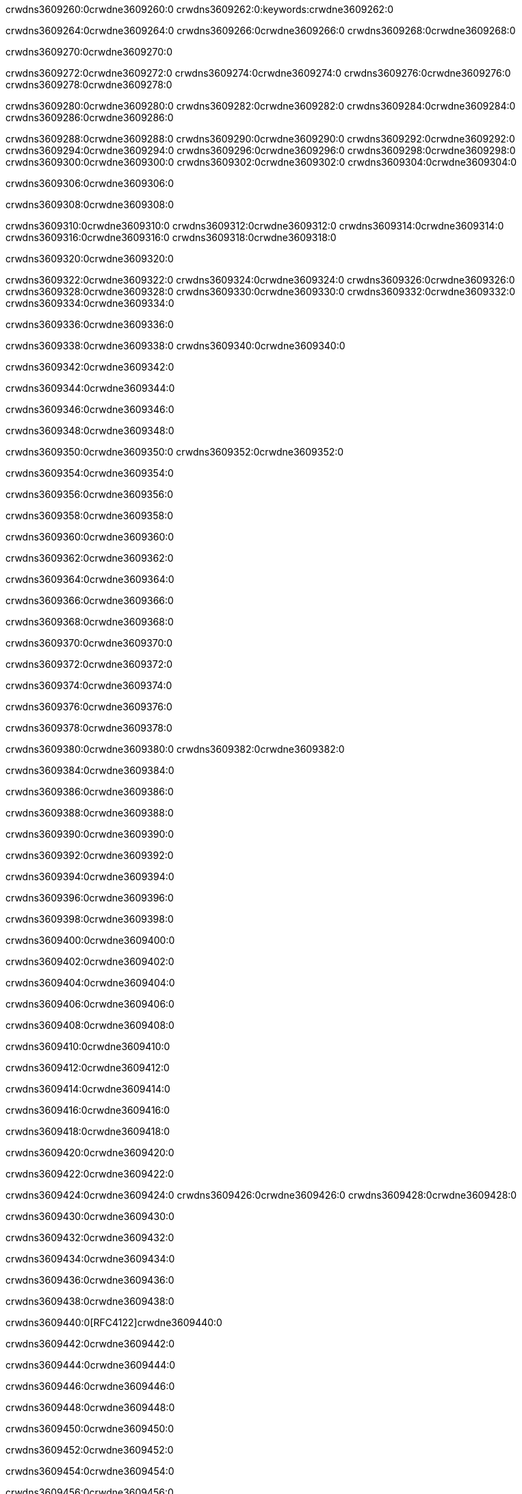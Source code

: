 crwdns3609260:0crwdne3609260:0
crwdns3609262:0:keywords:crwdne3609262:0

crwdns3609264:0crwdne3609264:0 crwdns3609266:0crwdne3609266:0 crwdns3609268:0crwdne3609268:0

crwdns3609270:0crwdne3609270:0

crwdns3609272:0crwdne3609272:0 crwdns3609274:0crwdne3609274:0 crwdns3609276:0crwdne3609276:0 crwdns3609278:0crwdne3609278:0

crwdns3609280:0crwdne3609280:0
crwdns3609282:0crwdne3609282:0
crwdns3609284:0crwdne3609284:0
  crwdns3609286:0crwdne3609286:0

crwdns3609288:0crwdne3609288:0
  crwdns3609290:0crwdne3609290:0
    crwdns3609292:0crwdne3609292:0
      crwdns3609294:0crwdne3609294:0
        crwdns3609296:0crwdne3609296:0
        crwdns3609298:0crwdne3609298:0
      crwdns3609300:0crwdne3609300:0
        crwdns3609302:0crwdne3609302:0
crwdns3609304:0crwdne3609304:0

crwdns3609306:0crwdne3609306:0

crwdns3609308:0crwdne3609308:0

crwdns3609310:0crwdne3609310:0
crwdns3609312:0crwdne3609312:0
crwdns3609314:0crwdne3609314:0
crwdns3609316:0crwdne3609316:0
crwdns3609318:0crwdne3609318:0

crwdns3609320:0crwdne3609320:0

crwdns3609322:0crwdne3609322:0
crwdns3609324:0crwdne3609324:0
  crwdns3609326:0crwdne3609326:0
  crwdns3609328:0crwdne3609328:0
    crwdns3609330:0crwdne3609330:0
      crwdns3609332:0crwdne3609332:0
crwdns3609334:0crwdne3609334:0

crwdns3609336:0crwdne3609336:0

crwdns3609338:0crwdne3609338:0 crwdns3609340:0crwdne3609340:0

crwdns3609342:0crwdne3609342:0

crwdns3609344:0crwdne3609344:0

crwdns3609346:0crwdne3609346:0

crwdns3609348:0crwdne3609348:0

crwdns3609350:0crwdne3609350:0 crwdns3609352:0crwdne3609352:0

crwdns3609354:0crwdne3609354:0

crwdns3609356:0crwdne3609356:0

crwdns3609358:0crwdne3609358:0

crwdns3609360:0crwdne3609360:0

crwdns3609362:0crwdne3609362:0

crwdns3609364:0crwdne3609364:0

crwdns3609366:0crwdne3609366:0

crwdns3609368:0crwdne3609368:0

crwdns3609370:0crwdne3609370:0

crwdns3609372:0crwdne3609372:0

crwdns3609374:0crwdne3609374:0

crwdns3609376:0crwdne3609376:0

crwdns3609378:0crwdne3609378:0

crwdns3609380:0crwdne3609380:0 crwdns3609382:0crwdne3609382:0

crwdns3609384:0crwdne3609384:0

crwdns3609386:0crwdne3609386:0

crwdns3609388:0crwdne3609388:0

crwdns3609390:0crwdne3609390:0

crwdns3609392:0crwdne3609392:0

crwdns3609394:0crwdne3609394:0

crwdns3609396:0crwdne3609396:0

crwdns3609398:0crwdne3609398:0

crwdns3609400:0crwdne3609400:0

crwdns3609402:0crwdne3609402:0

crwdns3609404:0crwdne3609404:0

crwdns3609406:0crwdne3609406:0

crwdns3609408:0crwdne3609408:0

crwdns3609410:0crwdne3609410:0

crwdns3609412:0crwdne3609412:0

crwdns3609414:0crwdne3609414:0

crwdns3609416:0crwdne3609416:0

crwdns3609418:0crwdne3609418:0

crwdns3609420:0crwdne3609420:0

crwdns3609422:0crwdne3609422:0

crwdns3609424:0crwdne3609424:0 crwdns3609426:0crwdne3609426:0 crwdns3609428:0crwdne3609428:0

crwdns3609430:0crwdne3609430:0

crwdns3609432:0crwdne3609432:0

crwdns3609434:0crwdne3609434:0

crwdns3609436:0crwdne3609436:0

crwdns3609438:0crwdne3609438:0

crwdns3609440:0[RFC4122]crwdne3609440:0

crwdns3609442:0crwdne3609442:0

crwdns3609444:0crwdne3609444:0

crwdns3609446:0crwdne3609446:0

crwdns3609448:0crwdne3609448:0

crwdns3609450:0crwdne3609450:0

crwdns3609452:0crwdne3609452:0

crwdns3609454:0crwdne3609454:0

crwdns3609456:0crwdne3609456:0

crwdns3609458:0crwdne3609458:0

crwdns3609460:0crwdne3609460:0 crwdns3609462:0crwdne3609462:0

crwdns3609464:0crwdne3609464:0

crwdns3609466:0crwdne3609466:0

crwdns3609468:0crwdne3609468:0